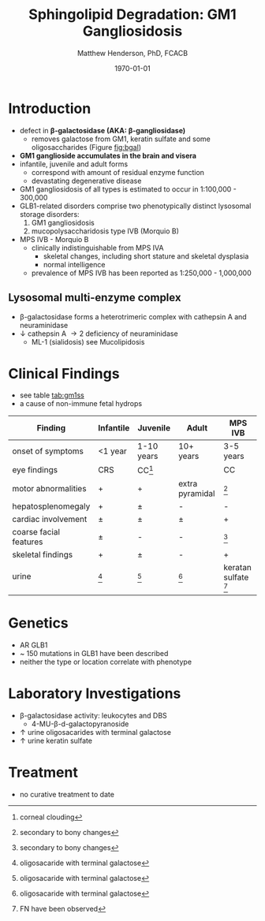 #+TITLE: Sphingolipid Degradation: GM1 Gangliosidosis
#+AUTHOR: Matthew Henderson, PhD, FCACB
#+DATE: \today

* Introduction
- defect in *\beta-galactosidase (AKA: \beta-gangliosidase)*
  - removes galactose from GM1, keratin sulfate and some oligosaccharides (Figure [[fig:bgal]])
- *GM1 ganglioside accumulates in the brain and visera*
- infantile, juvenile and adult forms
  - correspond with amount of residual enzyme function
  - devastating degenerative disease
- GM1 gangliosidosis of all types is estimated to occur in 1:100,000 - 300,000
- GLB1-related disorders comprise two phenotypically distinct lysosomal storage disorders:
  1) GM1 gangliosidosis
  2) mucopolysaccharidosis type IVB (Morquio B)
- MPS IVB - Morquio B
  - clinically indistinguishable from MPS IVA 
    - skeletal changes, including short stature and skeletal dysplasia
    - normal intelligence
  - prevalence of MPS IVB has been reported as 1:250,000 - 1,000,000

#+CAPTION[]: \beta-galactosidase
#+NAME: fig:bgal
#+ATTR_LaTeX: :width 0.4\textwidth
[[file:./figures/bgalatosidase.png]]


** Lysosomal multi-enzyme complex
- \beta-galactosidase forms a heterotrimeric complex with cathepsin A
  and neuraminidase
- \downarrow cathepsin A \to 2\degree  deficiency of neuraminidase
  - ML-1 (sialidosis) see Mucolipidosis

* Clinical Findings
- see table [[tab:gm1ss]]
- a cause of non-immune fetal hydrops
#+CAPTION[GM1 Signs and Symptoms]:GM1 Signs and Symptoms
#+NAME: tab:gm1ss
| Finding                | Infantile  | Juvenile   | Adult           | MPS IVB                 |
|------------------------+------------+------------+-----------------+-------------------------|
| onset of symptoms      | <1 year    | 1-10 years | 10+ years       | 3-5 years               |
| eye findings           | CRS        | CC[fn:cc]  | \pmCC           | CC                      |
| motor abnormalities    | +          | +          | extra pyramidal | [fn:bone]               |
| hepatosplenomegaly     | +          | \pm        | -               | -                       |
| cardiac involvement    | \pm        | \pm        | \pm             | +                       |
| coarse facial features | \pm        | -          | -               | [fn:bone]               |
| skeletal findings      | +          | \pm        | -               | +                       |
| urine                  | [fn:oligo] | [fn:oligo] | [fn:oligo]      | keratan sulfate [fn:ks] |
|                        |            |            |                 |                         |

[fn:oligo] oligosacaride with terminal galactose
[fn:bone] secondary to bony changes
[fn:ks] FN have been observed
[fn:cc] corneal clouding

* Genetics
- AR GLB1
- ~ 150 mutations in GLB1 have been described
- neither the type or location correlate with phenotype
* Laboratory Investigations
- \beta-galactosidase activity: leukocytes and DBS
  - 4-MU-\beta-d-galactopyranoside
- \uparrow urine oligosacarides with terminal galactose
- \uparrow urine keratin sulfate

* Treatment
- no curative treatment to date







